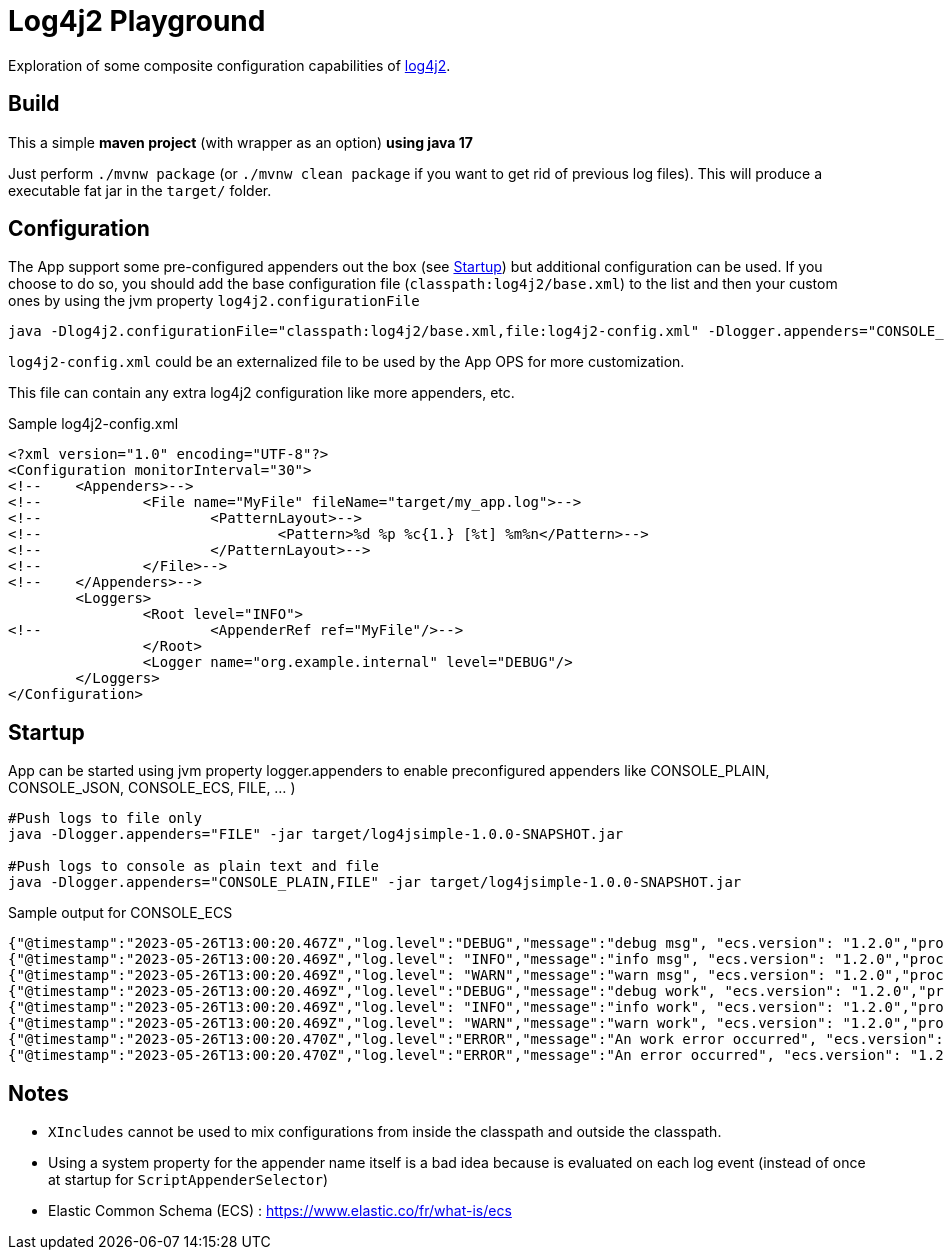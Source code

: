= Log4j2 Playground

Exploration of some composite configuration capabilities of https://logging.apache.org/log4j/2.x/[log4j2].

== Build

This a simple *maven project* (with wrapper as an option) *using java 17*

Just perform `./mvnw package` (or `./mvnw clean package` if you want to get rid of previous log files). This will produce a executable fat jar in the `target/` folder.

== Configuration

The App support some pre-configured appenders out the box (see xref:Startup[]) but additional configuration can be used. If you choose to do so, you should add the base configuration file (`classpath:log4j2/base.xml`) to the list and then your custom ones by using the jvm property `log4j2.configurationFile`

[source, bash]
----
java -Dlog4j2.configurationFile="classpath:log4j2/base.xml,file:log4j2-config.xml" -Dlogger.appenders="CONSOLE_PLAIN" -jar target/log4jsimple-1.0.0-SNAPSHOT.jar
----

`log4j2-config.xml` could be an externalized file to be used by the App OPS for more customization.

This file can contain any extra log4j2 configuration like more appenders, etc.

.Sample log4j2-config.xml
[source, xml]
----
<?xml version="1.0" encoding="UTF-8"?>
<Configuration monitorInterval="30">
<!--	<Appenders>-->
<!--		<File name="MyFile" fileName="target/my_app.log">-->
<!--			<PatternLayout>-->
<!--				<Pattern>%d %p %c{1.} [%t] %m%n</Pattern>-->
<!--			</PatternLayout>-->
<!--		</File>-->
<!--	</Appenders>-->
	<Loggers>
		<Root level="INFO">
<!--			<AppenderRef ref="MyFile"/>-->
		</Root>
		<Logger name="org.example.internal" level="DEBUG"/>
	</Loggers>
</Configuration>
----

== Startup

App can be started using jvm property logger.appenders to enable preconfigured appenders like CONSOLE_PLAIN, CONSOLE_JSON, CONSOLE_ECS, FILE, ... )

[source, bash]
----
#Push logs to file only
java -Dlogger.appenders="FILE" -jar target/log4jsimple-1.0.0-SNAPSHOT.jar

#Push logs to console as plain text and file
java -Dlogger.appenders="CONSOLE_PLAIN,FILE" -jar target/log4jsimple-1.0.0-SNAPSHOT.jar
----

.Sample output for CONSOLE_ECS
[source, json]
----
{"@timestamp":"2023-05-26T13:00:20.467Z","log.level":"DEBUG","message":"debug msg", "ecs.version": "1.2.0","process.thread.name":"main","log.logger":"org.example.App","service.name":"log4jsimple","service.version":"1.0.0-SNAPSHOT","service.node.name":"LAP-00287"}
{"@timestamp":"2023-05-26T13:00:20.469Z","log.level": "INFO","message":"info msg", "ecs.version": "1.2.0","process.thread.name":"main","log.logger":"org.example.App","service.name":"log4jsimple","service.version":"1.0.0-SNAPSHOT","service.node.name":"LAP-00287"}
{"@timestamp":"2023-05-26T13:00:20.469Z","log.level": "WARN","message":"warn msg", "ecs.version": "1.2.0","process.thread.name":"main","log.logger":"org.example.App","service.name":"log4jsimple","service.version":"1.0.0-SNAPSHOT","service.node.name":"LAP-00287"}
{"@timestamp":"2023-05-26T13:00:20.469Z","log.level":"DEBUG","message":"debug work", "ecs.version": "1.2.0","process.thread.name":"main","log.logger":"org.example.internal.MyComponent","service.name":"log4jsimple","service.version":"1.0.0-SNAPSHOT","service.node.name":"LAP-00287"}
{"@timestamp":"2023-05-26T13:00:20.469Z","log.level": "INFO","message":"info work", "ecs.version": "1.2.0","process.thread.name":"main","log.logger":"org.example.internal.MyComponent","service.name":"log4jsimple","service.version":"1.0.0-SNAPSHOT","service.node.name":"LAP-00287"}
{"@timestamp":"2023-05-26T13:00:20.469Z","log.level": "WARN","message":"warn work", "ecs.version": "1.2.0","process.thread.name":"main","log.logger":"org.example.internal.MyComponent","service.name":"log4jsimple","service.version":"1.0.0-SNAPSHOT","service.node.name":"LAP-00287"}
{"@timestamp":"2023-05-26T13:00:20.470Z","log.level":"ERROR","message":"An work error occurred", "ecs.version": "1.2.0","process.thread.name":"main","log.logger":"org.example.internal.MyComponent","service.name":"log4jsimple","service.version":"1.0.0-SNAPSHOT","service.node.name":"LAP-00287","error.type":"java.lang.RuntimeException","error.message":"Oops work exception !","error.stack_trace":"java.lang.RuntimeException: Oops work exception !\n\tat org.example.internal.MyComponent.work(MyComponent.java:13)\n\tat org.example.App.main(App.java:17)\n"}
{"@timestamp":"2023-05-26T13:00:20.470Z","log.level":"ERROR","message":"An error occurred", "ecs.version": "1.2.0","process.thread.name":"main","log.logger":"org.example.App","service.name":"log4jsimple","service.version":"1.0.0-SNAPSHOT","service.node.name":"LAP-00287","error.type":"java.lang.RuntimeException","error.message":"Oops exception !","error.stack_trace":"java.lang.RuntimeException: Oops exception !\n\tat org.example.App.main(App.java:19)\n"}

----

== Notes

- `XIncludes` cannot be used to mix configurations from inside the classpath and outside the classpath.
- Using a system property for the appender name itself is a bad idea because is evaluated on each log event (instead of once at startup for `ScriptAppenderSelector`)
- Elastic Common Schema (ECS) : https://www.elastic.co/fr/what-is/ecs
